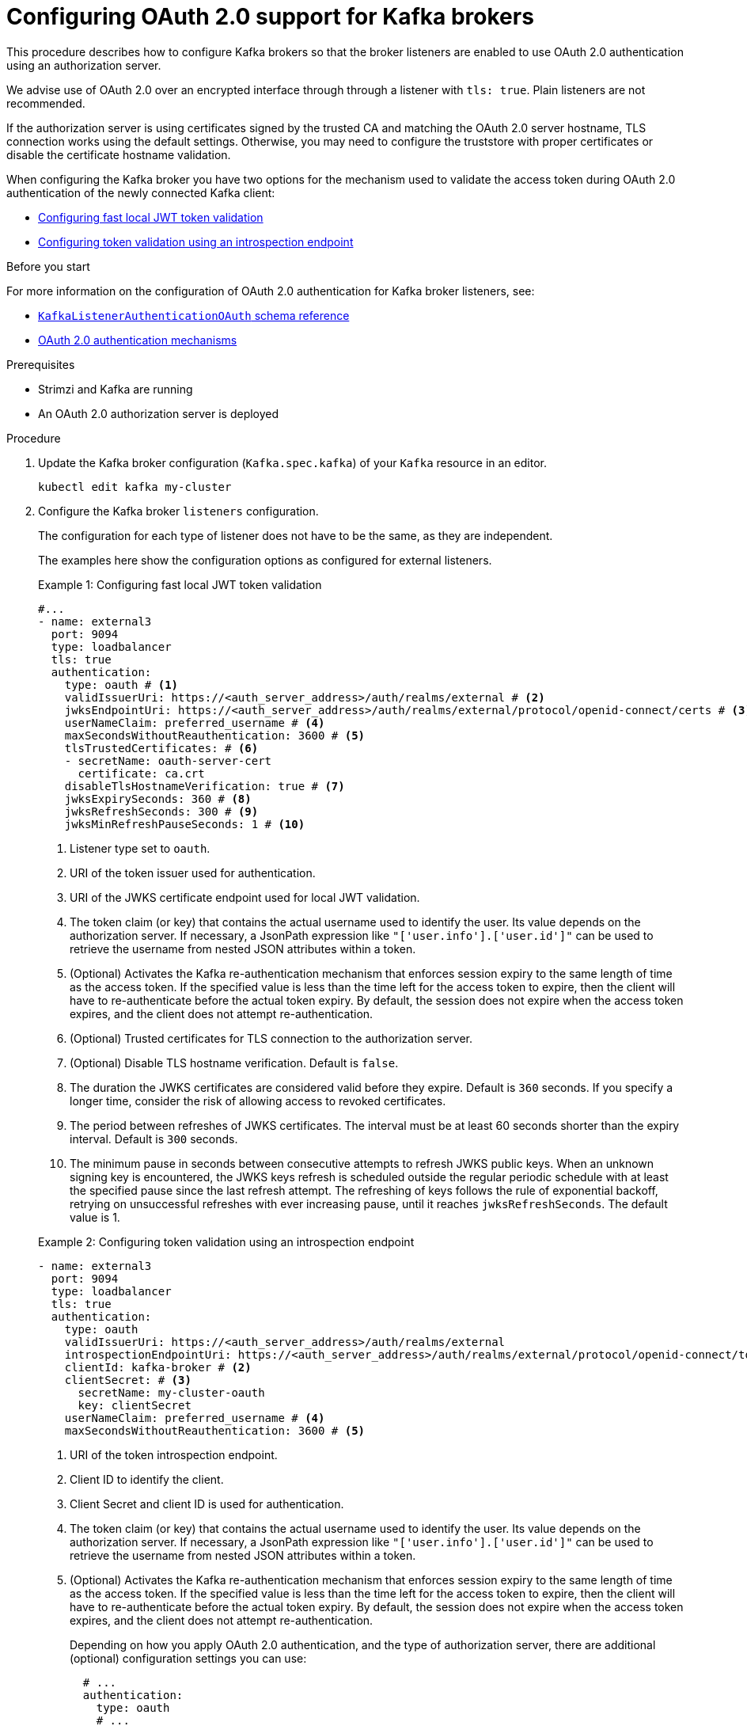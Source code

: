 // Module included in the following module:
//
// con-oauth-config.adoc

[id='proc-oauth-authentication-broker-config-{context}']
= Configuring OAuth 2.0 support for Kafka brokers

This procedure describes how to configure Kafka brokers so that the broker listeners are enabled to use OAuth 2.0 authentication using an authorization server.

We advise use of OAuth 2.0 over an encrypted interface through through a listener with `tls: true`.
Plain listeners are not recommended.

If the authorization server is using certificates signed by the trusted CA and matching the OAuth 2.0 server hostname, TLS connection works using the default settings.
Otherwise, you may need to configure the truststore with proper certificates or disable the certificate hostname validation.

When configuring the Kafka broker you have two options for the mechanism used to validate the access token during OAuth 2.0 authentication of the newly connected Kafka client:

* xref:example-1[Configuring fast local JWT token validation]
* xref:example-2[Configuring token validation using an introspection endpoint]

.Before you start

For more information on the configuration of OAuth 2.0 authentication for Kafka broker listeners, see:

* link:{BookURLConfiguring}#type-KafkaListenerAuthenticationOAuth-reference[`KafkaListenerAuthenticationOAuth` schema reference^]
* xref:con-oauth-authentication-flow-str[OAuth 2.0 authentication mechanisms]

.Prerequisites

* Strimzi and Kafka are running
* An OAuth 2.0 authorization server is deployed

.Procedure

. Update the Kafka broker configuration (`Kafka.spec.kafka`) of your `Kafka` resource in an editor.
+
[source,shell]
----
kubectl edit kafka my-cluster
----

. Configure the Kafka broker `listeners` configuration.
+
The configuration for each type of listener does not have to be the same, as they are independent.
+
The examples here show the configuration options as configured for external listeners.
+
--
[[example-1]]
.Example 1: Configuring fast local JWT token validation
[source,yaml,subs="+quotes,attributes"]
----
#...
- name: external3
  port: 9094
  type: loadbalancer
  tls: true
  authentication:
    type: oauth # <1>
    validIssuerUri: https://<auth_server_address>/auth/realms/external # <2>
    jwksEndpointUri: https://<auth_server_address>/auth/realms/external/protocol/openid-connect/certs # <3>
    userNameClaim: preferred_username # <4>
    maxSecondsWithoutReauthentication: 3600 # <5>
    tlsTrustedCertificates: # <6>
    - secretName: oauth-server-cert
      certificate: ca.crt
    disableTlsHostnameVerification: true # <7>
    jwksExpirySeconds: 360 # <8>
    jwksRefreshSeconds: 300 # <9>
    jwksMinRefreshPauseSeconds: 1 # <10>
----
<1> Listener type set to `oauth`.
<2> URI of the token issuer used for authentication.
<3> URI of the JWKS certificate endpoint used for local JWT validation.
<4> The token claim (or key) that contains the actual username used to identify the user. Its value depends on the authorization server. If necessary, a JsonPath expression like `"['user.info'].['user.id']"` can be used to retrieve the username from nested JSON attributes within a token. 
<5> (Optional) Activates the Kafka re-authentication mechanism that enforces session expiry to the same length of time as the access token. If the specified value is less than the time left for the access token to expire, then the client will have to re-authenticate before the actual token expiry. By default, the session does not expire when the access token expires, and the client does not attempt re-authentication.
<6> (Optional) Trusted certificates for TLS connection to the authorization server.
<7> (Optional) Disable TLS hostname verification. Default is `false`.
<8> The duration the JWKS certificates are considered valid before they expire. Default is `360` seconds. If you specify a longer time, consider the risk of allowing access to revoked certificates.
<9> The period between refreshes of JWKS certificates. The interval must be at least 60 seconds shorter than the expiry interval. Default is `300` seconds.
<10> The minimum pause in seconds between consecutive attempts to refresh JWKS public keys. When an unknown signing key is encountered, the JWKS keys refresh is scheduled outside the regular periodic schedule with at least the specified pause since the last refresh attempt. The refreshing of keys follows the rule of exponential backoff, retrying on unsuccessful refreshes with ever increasing pause, until it reaches `jwksRefreshSeconds`. The default value is 1.

[[example-2]]
.Example 2: Configuring token validation using an introspection endpoint
[source,yaml,subs="+quotes,attributes"]
----
- name: external3
  port: 9094
  type: loadbalancer
  tls: true
  authentication:
    type: oauth
    validIssuerUri: https://<auth_server_address>/auth/realms/external
    introspectionEndpointUri: https://<auth_server_address>/auth/realms/external/protocol/openid-connect/token/introspect # <1>
    clientId: kafka-broker # <2>
    clientSecret: # <3>
      secretName: my-cluster-oauth
      key: clientSecret
    userNameClaim: preferred_username # <4>
    maxSecondsWithoutReauthentication: 3600 # <5>
----
--
<1> URI of the token introspection endpoint.
<2> Client ID to identify the client.
<3> Client Secret and client ID is used for authentication.
<4> The token claim (or key) that contains the actual username used to identify the user. Its value depends on the authorization server. If necessary, a JsonPath expression like `"['user.info'].['user.id']"` can be used to retrieve the username from nested JSON attributes within a token. 
<5> (Optional) Activates the Kafka re-authentication mechanism that enforces session expiry to the same length of time as the access token. If the specified value is less than the time left for the access token to expire, then the client will have to re-authenticate before the actual token expiry. By default, the session does not expire when the access token expires, and the client does not attempt re-authentication.
+
Depending on how you apply OAuth 2.0 authentication, and the type of authorization server, there are additional (optional) configuration settings you can use:
+
[source,yaml,subs="+quotes,attributes"]
----
  # ...
  authentication:
    type: oauth
    # ...
    checkIssuer: false # <6>
    checkAudience: true # <7>
    fallbackUserNameClaim: client_id # <8>
    fallbackUserNamePrefix: client-account- # <9>
    validTokenType: bearer # <10>
    userInfoEndpointUri: https://<auth_server_address>/auth/realms/external/protocol/openid-connect/userinfo # <11>
    enableOauthBearer: false # <12>
    enablePlain: true # <13>
    tokenEndpointUri: https://<auth_server_address>/auth/realms/external/protocol/openid-connect/token # <14>
    customClaimCheck: "@.custom == 'custom-value'" # <15>
    clientAudience: audience # <16>
    clientScope: scope # <17>
    connectTimeoutSeconds: 60 # <18>
    readTimeoutSeconds: 60 # <19>
    httpRetries: 2 # <20>
    httpRetryPauseMs: 300 # <21>
    groupsClaim: "$.groups" # <22>
    groupsClaimDelimiter: "," # <23>
    includeAcceptHeader: false # <24>
----
<6> If your authorization server does not provide an `iss` claim, it is not possible to perform an issuer check. In this situation, set `checkIssuer` to `false` and do not specify a `validIssuerUri`. Default is `true`.
<7> If your authorization server provides an `aud` (audience) claim, and you want to enforce an audience check, set `checkAudience` to `true`. Audience checks identify the intended recipients of tokens. As a result, the Kafka broker will reject tokens that do not have its `clientId` in their `aud` claim. Default is `false`.
<8> An authorization server may not provide a single attribute to identify both regular users and clients. When a client authenticates in its own name, the server might provide a _client ID_. When a user authenticates using a username and password to obtain a refresh token or an access token, the server might provide a _username_ attribute in addition to a client ID. Use this fallback option to specify the username claim (attribute) to use if a primary user ID attribute is not available. If necessary, a JsonPath expression like `"['client.info'].['client.id']"` can be used to retrieve the fallback username  to retrieve the username from nested JSON attributes within a token.
<9> In situations where `fallbackUserNameClaim` is applicable, it may also be necessary to prevent name collisions between the values of the username claim, and those of the fallback username claim. Consider a situation where a client called `producer` exists, but also a regular user called `producer` exists. In order to differentiate between the two, you can use this property to add a prefix to the user ID of the client.
<10> (Only applicable when using `introspectionEndpointUri`) Depending on the authorization server you are using, the introspection endpoint may or may not return the _token type_ attribute, or it may contain different values. You can specify a valid token type value that the response from the introspection endpoint has to contain.
<11> (Only applicable when using `introspectionEndpointUri`) The authorization server may be configured or implemented in such a way to not provide any identifiable information in an Introspection Endpoint response. In order to obtain the user ID, you can configure the URI of the `userinfo` endpoint as a fallback. The `userNameClaim`, `fallbackUserNameClaim`, and `fallbackUserNamePrefix` settings are applied to the response of `userinfo` endpoint.
<12> Set this to `false` to disable the OAUTHBEARER mechanism on the listener. At least one of PLAIN or OAUTHBEARER has to be enabled. Default is `true`.
<13> Set to `true` to enable PLAIN authentication on the listener, which is supported for clients on all platforms.
<14> Additional configuration for the PLAIN mechanism. If specified, clients can authenticate over PLAIN by passing an access token as the `password` using an `$accessToken:` prefix.
For production, always use `https://` urls.
<15> Additional custom rules can be imposed on the JWT access token during validation by setting this to a JsonPath filter query. If the access token does not contain the necessary data, it is rejected. When using the `introspectionEndpointUri`, the custom check is applied to the introspection endpoint response JSON.
<16> An `audience` parameter passed to the token endpoint. An _audience_ is used  when obtaining an access token for inter-broker authentication. It is also used in the name of a client for OAuth 2.0 over PLAIN client authentication using a `clientId` and `secret`. This only affects the ability to obtain the token, and the content of the token, depending on the authorization server. It does not affect token validation rules by the listener.
<17> A `scope` parameter passed to the token endpoint. A _scope_ is used when obtaining an access token for inter-broker authentication. It is also used in the name of a client for OAuth 2.0 over PLAIN client authentication using a `clientId` and `secret`. This only affects the ability to obtain the token, and the content of the token, depending on the authorization server. It does not affect token validation rules by the listener.
<18> The connect timeout in seconds when connecting to the authorization server. The default value is 60.
<19> The read timeout in seconds when connecting to the authorization server. The default value is 60.
<20> The maximum number of times to retry a failed HTTP request to the authorization server. The default value is `0`, meaning that no retries are performed. To use this option effectively, consider reducing the timeout times for the `connectTimeoutSeconds` and `readTimeoutSeconds` options. However, note that retries may prevent the current worker thread from being available to other requests, and if too many requests stall, it could make the Kafka broker unresponsive.
<21> The time to wait before attempting another retry of a failed HTTP request to the authorization server. By default, this time is set to zero, meaning that no pause is applied. This is because many issues that cause failed requests are per-request network glitches or proxy issues that can be resolved quickly. However, if your authorization server is under stress or experiencing high traffic, you may want to set this option to a value of 100 ms or more to reduce the load on the server and increase the likelihood of successful retries.
<22> A JsonPath query that is used to extract groups information from either the JWT token or the introspection endpoint response. This option is not set by default. By configuring this option, a custom authorizer can make authorization decisions based on user groups.
<23> A delimiter used to parse groups information when it is returned as a single delimited string. The default value is ',' (comma).
<24> Some authorization servers have issues with client sending `Accept: application/json` header. By setting `includeAcceptHeader: false` the header will not be sent. Default is `true`.

. Save and exit the editor, then wait for rolling updates to complete.

. Check the update in the logs or by watching the pod state transitions:
+
[source,shell,subs="+quotes,attributes"]
----
kubectl logs -f ${POD_NAME} -c ${CONTAINER_NAME}
kubectl get pod -w
----
+
The rolling update configures the brokers to use OAuth 2.0 authentication.

.What to do next

* xref:proc-oauth-client-config-{context}[Configure your Kafka clients to use OAuth 2.0]
